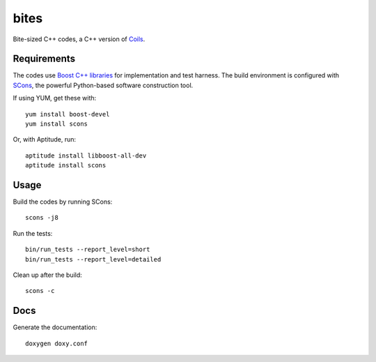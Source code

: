 bites
=====

Bite-sized C++ codes, a C++ version of `Coils <http://vmlaker.github.com/coils>`_.

Requirements
------------

The codes use `Boost C++ libraries <http://www.boost.org>`_
for implementation and test harness.
The build environment is configured with 
`SCons <http://www.scons.org>`_, 
the powerful Python-based software construction tool.

If using YUM, get these with:
::
   
   yum install boost-devel
   yum install scons

Or, with Aptitude, run:
::

   aptitude install libboost-all-dev
   aptitude install scons

Usage
-----

Build the codes by running SCons:
::
   
   scons -j8

Run the tests:
::

   bin/run_tests --report_level=short
   bin/run_tests --report_level=detailed

Clean up after the build:
::

   scons -c

Docs
----

Generate the documentation:
::

   doxygen doxy.conf
